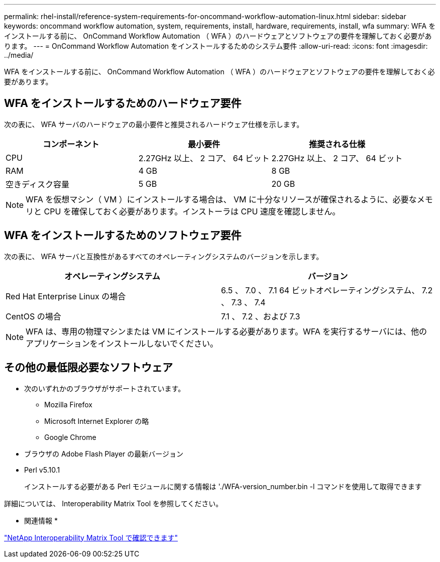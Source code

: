 ---
permalink: rhel-install/reference-system-requirements-for-oncommand-workflow-automation-linux.html 
sidebar: sidebar 
keywords: oncommand workflow automation, system, requirements, install, hardware, requirements, install, wfa 
summary: WFA をインストールする前に、 OnCommand Workflow Automation （ WFA ）のハードウェアとソフトウェアの要件を理解しておく必要があります。 
---
= OnCommand Workflow Automation をインストールするためのシステム要件
:allow-uri-read: 
:icons: font
:imagesdir: ../media/


[role="lead"]
WFA をインストールする前に、 OnCommand Workflow Automation （ WFA ）のハードウェアとソフトウェアの要件を理解しておく必要があります。



== WFA をインストールするためのハードウェア要件

次の表に、 WFA サーバのハードウェアの最小要件と推奨されるハードウェア仕様を示します。

[cols="3*"]
|===
| コンポーネント | 最小要件 | 推奨される仕様 


 a| 
CPU
 a| 
2.27GHz 以上、 2 コア、 64 ビット
 a| 
2.27GHz 以上、 2 コア、 64 ビット



 a| 
RAM
 a| 
4 GB
 a| 
8 GB



 a| 
空きディスク容量
 a| 
5 GB
 a| 
20 GB

|===
[NOTE]
====
WFA を仮想マシン（ VM ）にインストールする場合は、 VM に十分なリソースが確保されるように、必要なメモリと CPU を確保しておく必要があります。インストーラは CPU 速度を確認しません。

====


== WFA をインストールするためのソフトウェア要件

次の表に、 WFA サーバと互換性があるすべてのオペレーティングシステムのバージョンを示します。

[cols="2*"]
|===
| オペレーティングシステム | バージョン 


 a| 
Red Hat Enterprise Linux の場合
 a| 
6.5 、 7.0 、 7.1 64 ビットオペレーティングシステム、 7.2 、 7.3 、 7.4



 a| 
CentOS の場合
 a| 
7.1 、 7.2 、および 7.3

|===
[NOTE]
====
WFA は、専用の物理マシンまたは VM にインストールする必要があります。WFA を実行するサーバには、他のアプリケーションをインストールしないでください。

====


== その他の最低限必要なソフトウェア

* 次のいずれかのブラウザがサポートされています。
+
** Mozilla Firefox
** Microsoft Internet Explorer の略
** Google Chrome


* ブラウザの Adobe Flash Player の最新バージョン
* Perl v5.10.1
+
インストールする必要がある Perl モジュールに関する情報は './WFA-version_number.bin -l コマンドを使用して取得できます



詳細については、 Interoperability Matrix Tool を参照してください。

* 関連情報 *

http://mysupport.netapp.com/matrix["NetApp Interoperability Matrix Tool で確認できます"^]
